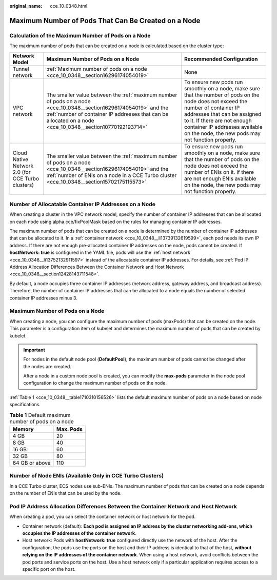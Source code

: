 :original_name: cce_10_0348.html

.. _cce_10_0348:

Maximum Number of Pods That Can Be Created on a Node
====================================================

Calculation of the Maximum Number of Pods on a Node
---------------------------------------------------

The maximum number of pods that can be created on a node is calculated based on the cluster type:

+---------------------------------------------------+---------------------------------------------------------------------------------------------------------------------------------------------------------------------------------------------------------------------------------+-----------------------------------------------------------------------------------------------------------------------------------------------------------------------------------------------------------------------------------------------------------------------------------------+
| Network Model                                     | Maximum Number of Pods on a Node                                                                                                                                                                                                | Recommended Configuration                                                                                                                                                                                                                                                               |
+===================================================+=================================================================================================================================================================================================================================+=========================================================================================================================================================================================================================================================================================+
| Tunnel network                                    | :ref:`Maximum number of pods on a node <cce_10_0348__section16296174054019>`                                                                                                                                                    | None                                                                                                                                                                                                                                                                                    |
+---------------------------------------------------+---------------------------------------------------------------------------------------------------------------------------------------------------------------------------------------------------------------------------------+-----------------------------------------------------------------------------------------------------------------------------------------------------------------------------------------------------------------------------------------------------------------------------------------+
| VPC network                                       | The smaller value between the :ref:`maximum number of pods on a node <cce_10_0348__section16296174054019>` and the :ref:`number of container IP addresses that can be allocated on a node <cce_10_0348__section10770192193714>` | To ensure new pods run smoothly on a node, make sure that the number of pods on the node does not exceed the number of container IP addresses that can be assigned to it. If there are not enough container IP addresses available on the node, the new pods may not function properly. |
+---------------------------------------------------+---------------------------------------------------------------------------------------------------------------------------------------------------------------------------------------------------------------------------------+-----------------------------------------------------------------------------------------------------------------------------------------------------------------------------------------------------------------------------------------------------------------------------------------+
| Cloud Native Network 2.0 (for CCE Turbo clusters) | The smaller value between the :ref:`maximum number of pods on a node <cce_10_0348__section16296174054019>` and the :ref:`number of ENIs on a node in a CCE Turbo cluster <cce_10_0348__section15702175115573>`                  | To ensure new pods run smoothly on a node, make sure that the number of pods on the node does not exceed the number of ENIs on it. If there are not enough ENIs available on the node, the new pods may not function properly.                                                          |
+---------------------------------------------------+---------------------------------------------------------------------------------------------------------------------------------------------------------------------------------------------------------------------------------+-----------------------------------------------------------------------------------------------------------------------------------------------------------------------------------------------------------------------------------------------------------------------------------------+

.. _cce_10_0348__section10770192193714:

Number of Allocatable Container IP Addresses on a Node
------------------------------------------------------

When creating a cluster in the VPC network model, specify the number of container IP addresses that can be allocated on each node using alpha.cce/fixPoolMask based on the rules for managing container IP addresses.

The maximum number of pods that can be created on a node is determined by the number of container IP addresses that can be allocated to it. In a :ref:`container network <cce_10_0348__li13739132619599>`, each pod needs its own IP address. If there are not enough pre-allocated container IP addresses on the node, pods cannot be created. If **hostNetwork: true** is configured in the YAML file, pods will use the :ref:`host network <cce_10_0348__li13752132911597>` instead of the allocatable container IP addresses. For details, see :ref:`Pod IP Address Allocation Differences Between the Container Network and Host Network <cce_10_0348__section12428143711548>`.

By default, a node occupies three container IP addresses (network address, gateway address, and broadcast address). Therefore, the number of container IP addresses that can be allocated to a node equals the number of selected container IP addresses minus 3.

.. _cce_10_0348__section16296174054019:

Maximum Number of Pods on a Node
--------------------------------

When creating a node, you can configure the maximum number of pods (maxPods) that can be created on the node. This parameter is a configuration item of kubelet and determines the maximum number of pods that can be created by kubelet.

.. important::

   For nodes in the default node pool (**DefaultPool**), the maximum number of pods cannot be changed after the nodes are created.

   After a node in a custom node pool is created, you can modify the **max-pods** parameter in the node pool configuration to change the maximum number of pods on the node.

:ref:`Table 1 <cce_10_0348__table1710310156526>` lists the default maximum number of pods on a node based on node specifications.

.. _cce_10_0348__table1710310156526:

.. table:: **Table 1** Default maximum number of pods on a node

   ============== =========
   Memory         Max. Pods
   ============== =========
   4 GB           20
   8 GB           40
   16 GB          60
   32 GB          80
   64 GB or above 110
   ============== =========

.. _cce_10_0348__section15702175115573:

Number of Node ENIs (Available Only in CCE Turbo Clusters)
----------------------------------------------------------

In a CCE Turbo cluster, ECS nodes use sub-ENIs. The maximum number of pods that can be created on a node depends on the number of ENIs that can be used by the node.

.. _cce_10_0348__section12428143711548:

Pod IP Address Allocation Differences Between the Container Network and Host Network
------------------------------------------------------------------------------------

When creating a pod, you can select the container network or host network for the pod.

-  .. _cce_10_0348__li13739132619599:

   Container network (default): **Each pod is assigned an IP address by the cluster networking add-ons, which occupies the IP addresses of the container network**.

-  .. _cce_10_0348__li13752132911597:

   Host network: Pods with **hostNetwork: true** configured directly use the network of the host. After the configuration, the pods use the ports on the host and their IP address is identical to that of the host, **without relying on the IP addresses of the container network**. When using a host network, avoid conflicts between the pod ports and service ports on the host. Use a host network only if a particular application requires access to a specific port on the host.
